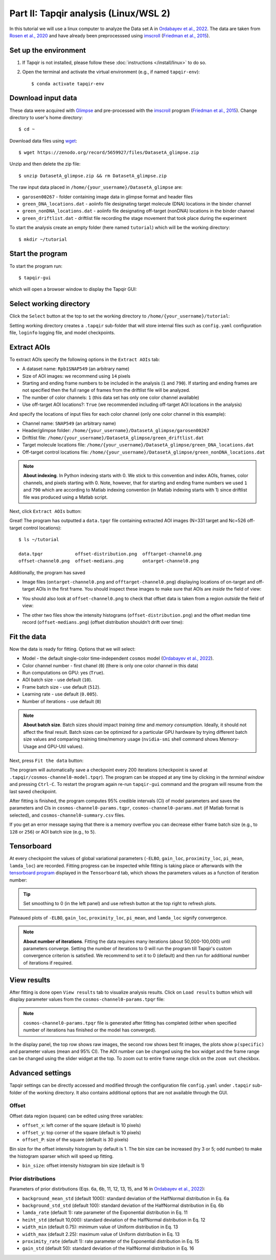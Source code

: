 Part II: Tapqir analysis (Linux/WSL 2)
======================================

In this tutorial we will use a linux computer to analyze the Data set A in `Ordabayev et al., 2022`_. The data
are taken from `Rosen et al., 2020`_ and have already been preprocesssed using `imscroll`_ (`Friedman et al., 2015`_).

Set up the environment
----------------------

1. If Tapqir is not installed, please follow these :doc:`instructions </install/linux>` to do so.

2. Open the terminal and activate the virtual environment (e.g., if named ``tapqir-env``)::

   $ conda activate tapqir-env

Download input data
-------------------

These data were acquired with `Glimpse`_ and pre-processed with the `imscroll`_ program (`Friedman et al., 2015`_).
Change directory to user's home directory::

  $ cd ~

Download data files using `wget`_::

  $ wget https://zenodo.org/record/5659927/files/DatasetA_glimpse.zip

Unzip and then delete the zip file::

  $ unzip DatasetA_glimpse.zip && rm DatasetA_glimpse.zip

The raw input data placed in ``/home/{your_username}/DatasetA_glimpse`` are:

* ``garosen00267`` - folder containing image data in glimpse format and header files
* ``green_DNA_locations.dat`` - aoiinfo file designating target molecule (DNA) locations in the binder channel
* ``green_nonDNA_locations.dat`` - aoiinfo file designating off-target (nonDNA) locations in the binder channel
* ``green_driftlist.dat`` - driftlist file recording the stage movement that took place during the experiment

To start the analysis create an empty folder (here named ``tutorial``) which will be the working directory::

  $ mkdir ~/tutorial


Start the program
-----------------

To start the program run::

  $ tapqir-gui

which will open a browser window to display the Tapqir GUI:

.. image:: start-page.png
   :width: 800


Select working directory
------------------------

Click the ``Select`` button at the top to set the working directory  to ``/home/{your_username}/tutorial``:

.. image:: working-directory.png
   :width: 800

Setting working directory creates a ``.tapqir`` sub-folder that will store internal files
such as ``config.yaml`` configuration file, ``loginfo`` logging file, and model checkpoints.

Extract AOIs
------------

To extract AOIs specify the following options in the ``Extract AOIs`` tab:

* A dataset name: ``Rpb1SNAP549`` (an arbitrary name)
* Size of AOI images: we recommend using ``14`` pixels
* Starting and ending frame numbers to be included in the analysis (``1`` and ``790``). If starting and ending frames are not specified
  then the full range of frames from the driftlist file will be analyzed.
* The number of color channels: ``1`` (this data set has only one color channel available)
* Use off-target AOI locations?: ``True`` (we recommended including off-target AOI locations in the analysis)

And specify the locations of input files for each color channel (only one color channel in this example):

* Channel name: ``SNAP549`` (an arbitrary name)
* Header/glimpse folder: ``/home/{your_username}/DatasetA_glimpse/garosen00267``
* Driftlist file: ``/home/{your_username}/DatasetA_glimpse/green_driftlist.dat``
* Target molecule locations file: ``/home/{your_username}/DatasetA_glimpse/green_DNA_locations.dat``
* Off-target control locations file: ``/home/{your_username}/DatasetA_glimpse/green_nonDNA_locations.dat``

.. note::

   **About indexing**. In Python indexing starts with 0. We stick to this convention and index AOIs, frames, color channels,
   and pixels starting with 0. Note, however, that for starting and ending frame numbers we used ``1`` and ``790`` which are according to
   Matlab indexing convention (in Matlab indexing starts with 1) since driftlist file was produced using a Matlab script.

Next, click ``Extract AOIs`` button:

.. image:: extract-aois.png
   :width: 800

Great! The program has outputted a ``data.tpqr`` file containing extracted AOI images (N=331 target and Nc=526 off-target
control locations)::

    $ ls ~/tutorial

    data.tpqr            offset-distribution.png  offtarget-channel0.png
    offset-channel0.png  offset-medians.png       ontarget-channel0.png

Additionally, the program has saved

* Image files (``ontarget-channel0.png`` and ``offtarget-channel0.png``) displaying locations of on-target and off-target
  AOIs in the first frame. You should inspect these images to make sure that AOIs are *inside* the field of view:

.. image:: ontarget-channel0.png
   :width: 700

.. image:: offtarget-channel0.png
   :width: 700

* You should also look at ``offset-channel0.png`` to check that offset data is taken from a region *outside* the field of view:

.. image:: offset-channel0.png
   :width: 700

* The other two files show the intensity histograms (``offset-distribution.png``) and the offset median time record
  (``offset-medians.png``) (offset distribution shouldn't drift over time):

.. image:: offset-distribution.png
   :width: 300

.. image:: offset-medians.png
   :width: 500

Fit the data
------------

Now the data is ready for fitting. Options that we will select:

* Model - the default single-color time-independent ``cosmos`` model (`Ordabayev et al., 2022`_).
* Color channel number - first chanel (``0``) (there is only one color channel in this data)
* Run computations on GPU: yes (``True``).
* AOI batch size - use default (``10``).
* Frame batch size - use default (``512``).
* Learning rate - use default (``0.005``).
* Number of iterations - use default (``0``)

.. note::
   **About batch size**. Batch sizes should impact *training time* and *memory consumption*. Ideally,
   it should not affect the final result. Batch sizes can be optimized for a particular GPU hardware by
   trying different batch size values and comparing training time/memory usage
   (``nvidia-smi`` shell command shows Memory-Usage and GPU-Util values).

Next, press ``Fit the data`` button:

.. image:: fit-data.png
   :width: 800

The program will automatically save a checkpoint every 200 iterations (checkpoint is saved at ``.tapqir/cosmos-channel0-model.tpqr``).
The program can be stopped at any time by clicking in the *terminal window* and pressing ``Ctrl-C``. To restart the program again re-run
``tapqir-gui`` command and the program will resume from the last saved checkpoint.

After fitting is finished, the program computes 95% credible intervals (CI) of model parameters and saves the parameters and CIs in
``cosmos-channel0-params.tqpr``, ``cosmos-channel0-params.mat`` (if Matlab format is selected), and ``cosmos-channel0-summary.csv`` files.

If you get an error message saying that there is a memory overflow you can decrease either frame batch size (e.g., to ``128`` or ``256``)
or AOI batch size (e.g., to ``5``).

Tensorboard
-----------

At every checkpoint the values of global variational parameters (``-ELBO``, ``gain_loc``, ``proximity_loc``,
``pi_mean``, ``lamda_loc``) are recorded. Fitting progress can be inspected while fitting is taking place or afterwards with the `tensorboard program <https://www.tensorflow.org/tensorboard>`_
displayed in the ``Tensorboard`` tab, which shows the parameters values as a function of iteration number:

.. image:: tensorboard-tab.png
   :width: 800

.. tip::

   Set smoothing to 0 (in the left panel) and use refresh button at the top right to refresh plots.

Plateaued plots of ``-ELBO``, ``gain_loc``, ``proximity_loc``, ``pi_mean``, and ``lamda_loc`` signify convergence.

.. note::

   **About number of iterations**. Fitting the data requires many iterations (about 50,000-100,000) until parameters
   converge. Setting the number of iterations to 0 will run the program till Tapqir's custom convergence criterion is satisfied.
   We recommend to set it to 0 (default) and then run for additional number of iterations if required.

View results
------------

After fitting is done open ``View results`` tab to visualize analysis results. Click on ``Load results`` button which will display parameter values
from the ``cosmos-channel0-params.tpqr`` file:

.. note::

   ``cosmos-channel0-params.tpqr`` file is generated after fitting has completed (either when specified number of iterations has finished or
   the model has converged).

.. image:: view-results.png
   :width: 800

In the display panel, the top row shows raw images, the second row shows best fit images, the plots show ``p(specific)`` and parameter values (mean and 95% CI).
The AOI number can be changed using the box widget and the frame range can be changed using the slider widget at the top. To zoom out to entire frame range click on
the ``zoom out`` checkbox.

Advanced settings
-----------------

Tapqir settings can be directly accessed and modified through the configuration file ``config.yaml`` under ``.tapqir`` sub-folder of the working directory. It also contains
additional options that are not available through the GUI.

Offset
^^^^^^

Offset data region (square) can be edited using three variables:

* ``offset_x``: left corner of the square (default is 10 pixels)
* ``offset_y``: top corner of the square (default is 10 pixels)
* ``offset_P``: size of the square (default is 30 pixels)

Bin size for the offset intensity histogram by default is 1. The bin size can be increased (try 3 or 5; odd number) to make the histogram sparser which will speed up fitting.

* ``bin_size``: offset intensity histogram bin size (default is 1)

Prior distributions
^^^^^^^^^^^^^^^^^^^

Parameters of prior distirbutions (Eqs. 6a, 6b, 11, 12, 13, 15, and 16 in `Ordabayev et al., 2022`_):

* ``background_mean_std`` (default 1000): standard deviation of the HalfNormal distribution in Eq. 6a
* ``background_std_std`` (default 100): standard deviation of the HalfNormal distribution in Eq. 6b
* ``lamda_rate`` (default 1): rate parameter of the Exponential distribution in Eq. 11
* ``heiht_std`` (default 10,000): standard deviation of the HalfNormal distribution in Eq. 12
* ``width_min`` (default 0.75): minimum value of Uniform distribution in Eq. 13
* ``width_max`` (default 2.25): maximum value of Uniform distribution in Eq. 13
* ``proximity_rate`` (default 1): rate parameter of the Exponential distribution in Eq. 15
* ``gain_std`` (default 50): standard deviation of the HalfNormal distribution in Eq. 16

.. _Rosen et al., 2020: https://dx.doi.org/10.1073/pnas.2011224117
.. _Ordabayev et al., 2022: https://doi.org/10.7554/eLife.73860
.. _Friedman et al., 2015: https://dx.doi.org/10.1016/j.ymeth.2015.05.026
.. _Glimpse: https://github.com/gelles-brandeis/Glimpse
.. _imscroll: https://github.com/gelles-brandeis/CoSMoS_Analysis/wiki
.. _wget: https://www.gnu.org/software/wget/
.. _YAML: https://docs.ansible.com/ansible/latest/reference_appendices/YAMLSyntax.html
